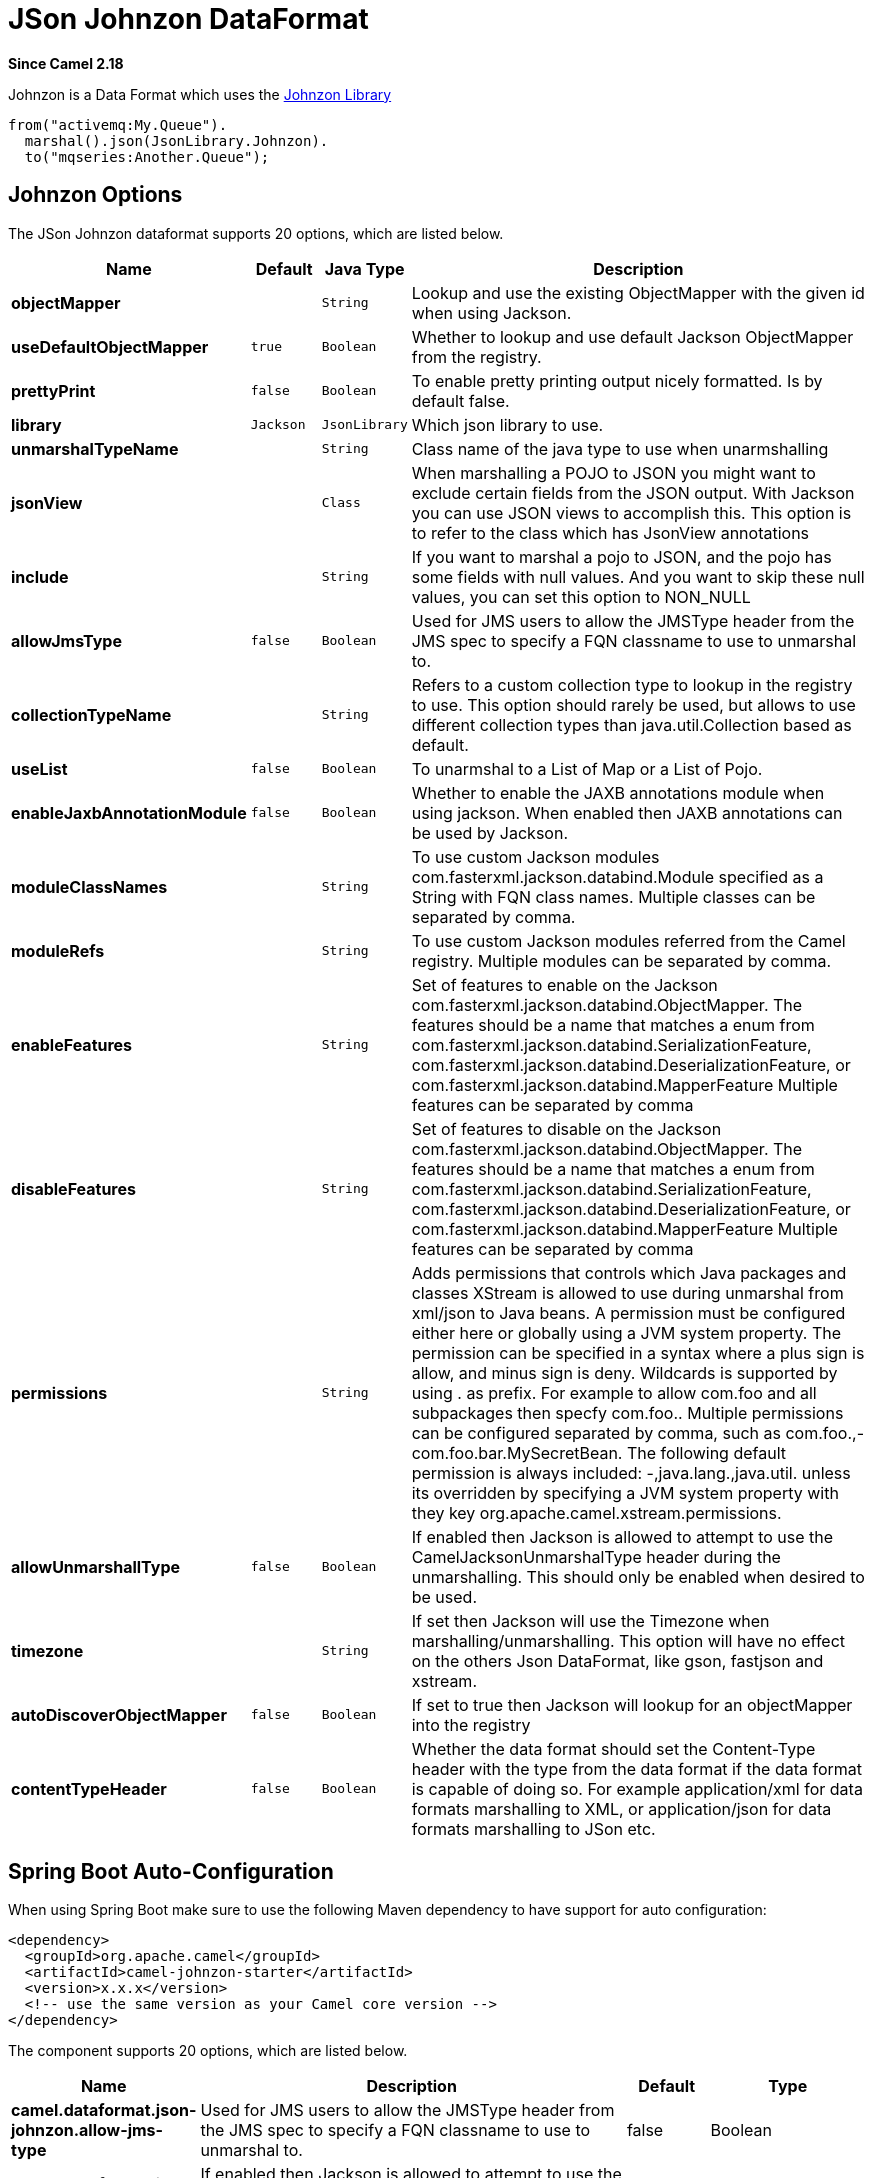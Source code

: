 [[json-johnzon-dataformat]]
= JSon Johnzon DataFormat
:page-source: components/camel-johnzon/src/main/docs/json-johnzon-dataformat.adoc

*Since Camel 2.18*

Johnzon is a Data Format which uses the
http://johnzon.apache.org/[Johnzon Library]

[source,java]
-------------------------------
from("activemq:My.Queue").
  marshal().json(JsonLibrary.Johnzon).
  to("mqseries:Another.Queue");
-------------------------------

== Johnzon Options



// dataformat options: START
The JSon Johnzon dataformat supports 20 options, which are listed below.



[width="100%",cols="2s,1m,1m,6",options="header"]
|===
| Name | Default | Java Type | Description
| objectMapper |  | String | Lookup and use the existing ObjectMapper with the given id when using Jackson.
| useDefaultObjectMapper | true | Boolean | Whether to lookup and use default Jackson ObjectMapper from the registry.
| prettyPrint | false | Boolean | To enable pretty printing output nicely formatted. Is by default false.
| library | Jackson | JsonLibrary | Which json library to use.
| unmarshalTypeName |  | String | Class name of the java type to use when unarmshalling
| jsonView |  | Class | When marshalling a POJO to JSON you might want to exclude certain fields from the JSON output. With Jackson you can use JSON views to accomplish this. This option is to refer to the class which has JsonView annotations
| include |  | String | If you want to marshal a pojo to JSON, and the pojo has some fields with null values. And you want to skip these null values, you can set this option to NON_NULL
| allowJmsType | false | Boolean | Used for JMS users to allow the JMSType header from the JMS spec to specify a FQN classname to use to unmarshal to.
| collectionTypeName |  | String | Refers to a custom collection type to lookup in the registry to use. This option should rarely be used, but allows to use different collection types than java.util.Collection based as default.
| useList | false | Boolean | To unarmshal to a List of Map or a List of Pojo.
| enableJaxbAnnotationModule | false | Boolean | Whether to enable the JAXB annotations module when using jackson. When enabled then JAXB annotations can be used by Jackson.
| moduleClassNames |  | String | To use custom Jackson modules com.fasterxml.jackson.databind.Module specified as a String with FQN class names. Multiple classes can be separated by comma.
| moduleRefs |  | String | To use custom Jackson modules referred from the Camel registry. Multiple modules can be separated by comma.
| enableFeatures |  | String | Set of features to enable on the Jackson com.fasterxml.jackson.databind.ObjectMapper. The features should be a name that matches a enum from com.fasterxml.jackson.databind.SerializationFeature, com.fasterxml.jackson.databind.DeserializationFeature, or com.fasterxml.jackson.databind.MapperFeature Multiple features can be separated by comma
| disableFeatures |  | String | Set of features to disable on the Jackson com.fasterxml.jackson.databind.ObjectMapper. The features should be a name that matches a enum from com.fasterxml.jackson.databind.SerializationFeature, com.fasterxml.jackson.databind.DeserializationFeature, or com.fasterxml.jackson.databind.MapperFeature Multiple features can be separated by comma
| permissions |  | String | Adds permissions that controls which Java packages and classes XStream is allowed to use during unmarshal from xml/json to Java beans. A permission must be configured either here or globally using a JVM system property. The permission can be specified in a syntax where a plus sign is allow, and minus sign is deny. Wildcards is supported by using . as prefix. For example to allow com.foo and all subpackages then specfy com.foo.. Multiple permissions can be configured separated by comma, such as com.foo.,-com.foo.bar.MySecretBean. The following default permission is always included: -,java.lang.,java.util. unless its overridden by specifying a JVM system property with they key org.apache.camel.xstream.permissions.
| allowUnmarshallType | false | Boolean | If enabled then Jackson is allowed to attempt to use the CamelJacksonUnmarshalType header during the unmarshalling. This should only be enabled when desired to be used.
| timezone |  | String | If set then Jackson will use the Timezone when marshalling/unmarshalling. This option will have no effect on the others Json DataFormat, like gson, fastjson and xstream.
| autoDiscoverObjectMapper | false | Boolean | If set to true then Jackson will lookup for an objectMapper into the registry
| contentTypeHeader | false | Boolean | Whether the data format should set the Content-Type header with the type from the data format if the data format is capable of doing so. For example application/xml for data formats marshalling to XML, or application/json for data formats marshalling to JSon etc.
|===
// dataformat options: END
// spring-boot-auto-configure options: START
== Spring Boot Auto-Configuration

When using Spring Boot make sure to use the following Maven dependency to have support for auto configuration:

[source,xml]
----
<dependency>
  <groupId>org.apache.camel</groupId>
  <artifactId>camel-johnzon-starter</artifactId>
  <version>x.x.x</version>
  <!-- use the same version as your Camel core version -->
</dependency>
----


The component supports 20 options, which are listed below.



[width="100%",cols="2,5,^1,2",options="header"]
|===
| Name | Description | Default | Type
| *camel.dataformat.json-johnzon.allow-jms-type* | Used for JMS users to allow the JMSType header from the JMS spec to specify a FQN classname to use to unmarshal to. | false | Boolean
| *camel.dataformat.json-johnzon.allow-unmarshall-type* | If enabled then Jackson is allowed to attempt to use the CamelJacksonUnmarshalType header during the unmarshalling. This should only be enabled when desired to be used. | false | Boolean
| *camel.dataformat.json-johnzon.auto-discover-object-mapper* | If set to true then Jackson will lookup for an objectMapper into the registry | false | Boolean
| *camel.dataformat.json-johnzon.collection-type-name* | Refers to a custom collection type to lookup in the registry to use. This option should rarely be used, but allows to use different collection types than java.util.Collection based as default. |  | String
| *camel.dataformat.json-johnzon.content-type-header* | Whether the data format should set the Content-Type header with the type from the data format if the data format is capable of doing so. For example application/xml for data formats marshalling to XML, or application/json for data formats marshalling to JSon etc. | false | Boolean
| *camel.dataformat.json-johnzon.disable-features* | Set of features to disable on the Jackson com.fasterxml.jackson.databind.ObjectMapper. The features should be a name that matches a enum from com.fasterxml.jackson.databind.SerializationFeature, com.fasterxml.jackson.databind.DeserializationFeature, or com.fasterxml.jackson.databind.MapperFeature Multiple features can be separated by comma |  | String
| *camel.dataformat.json-johnzon.enable-features* | Set of features to enable on the Jackson com.fasterxml.jackson.databind.ObjectMapper. The features should be a name that matches a enum from com.fasterxml.jackson.databind.SerializationFeature, com.fasterxml.jackson.databind.DeserializationFeature, or com.fasterxml.jackson.databind.MapperFeature Multiple features can be separated by comma |  | String
| *camel.dataformat.json-johnzon.enable-jaxb-annotation-module* | Whether to enable the JAXB annotations module when using jackson. When enabled then JAXB annotations can be used by Jackson. | false | Boolean
| *camel.dataformat.json-johnzon.enabled* | Enable json-johnzon dataformat | true | Boolean
| *camel.dataformat.json-johnzon.include* | If you want to marshal a pojo to JSON, and the pojo has some fields with null values. And you want to skip these null values, you can set this option to NON_NULL |  | String
| *camel.dataformat.json-johnzon.json-view* | When marshalling a POJO to JSON you might want to exclude certain fields from the JSON output. With Jackson you can use JSON views to accomplish this. This option is to refer to the class which has JsonView annotations |  | Class
| *camel.dataformat.json-johnzon.module-class-names* | To use custom Jackson modules com.fasterxml.jackson.databind.Module specified as a String with FQN class names. Multiple classes can be separated by comma. |  | String
| *camel.dataformat.json-johnzon.module-refs* | To use custom Jackson modules referred from the Camel registry. Multiple modules can be separated by comma. |  | String
| *camel.dataformat.json-johnzon.object-mapper* | Lookup and use the existing ObjectMapper with the given id when using Jackson. |  | String
| *camel.dataformat.json-johnzon.permissions* | Adds permissions that controls which Java packages and classes XStream is allowed to use during unmarshal from xml/json to Java beans. A permission must be configured either here or globally using a JVM system property. The permission can be specified in a syntax where a plus sign is allow, and minus sign is deny. Wildcards is supported by using . as prefix. For example to allow com.foo and all subpackages then specfy com.foo.. Multiple permissions can be configured separated by comma, such as com.foo.,-com.foo.bar.MySecretBean. The following default permission is always included: -,java.lang.,java.util. unless its overridden by specifying a JVM system property with they key org.apache.camel.xstream.permissions. |  | String
| *camel.dataformat.json-johnzon.pretty-print* | To enable pretty printing output nicely formatted. Is by default false. | false | Boolean
| *camel.dataformat.json-johnzon.timezone* | If set then Jackson will use the Timezone when marshalling/unmarshalling. This option will have no effect on the others Json DataFormat, like gson, fastjson and xstream. |  | String
| *camel.dataformat.json-johnzon.unmarshal-type-name* | Class name of the java type to use when unarmshalling |  | String
| *camel.dataformat.json-johnzon.use-default-object-mapper* | Whether to lookup and use default Jackson ObjectMapper from the registry. | true | Boolean
| *camel.dataformat.json-johnzon.use-list* | To unarmshal to a List of Map or a List of Pojo. | false | Boolean
|===
// spring-boot-auto-configure options: END


== Dependencies

To use Johnzon in your camel routes you need to add the dependency
on *camel-johnzon* which implements this data format.

If you use maven you could just add the following to your pom.xml,
substituting the version number for the latest & greatest release (see
the download page for the latest versions).

[source,xml]
----------------------------------------------------------
<dependency>
  <groupId>org.apache.camel</groupId>
  <artifactId>camel-johnzon</artifactId>
  <version>x.x.x</version>
  <!-- use the same version as your Camel core version -->
</dependency>
----------------------------------------------------------
